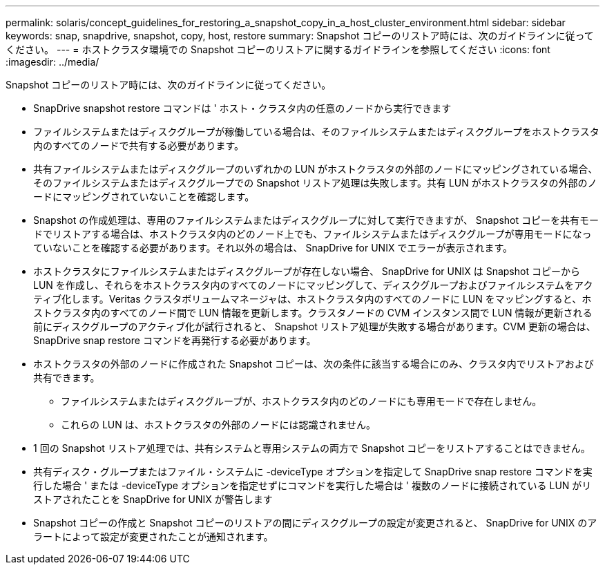 ---
permalink: solaris/concept_guidelines_for_restoring_a_snapshot_copy_in_a_host_cluster_environment.html 
sidebar: sidebar 
keywords: snap, snapdrive, snapshot, copy, host, restore 
summary: Snapshot コピーのリストア時には、次のガイドラインに従ってください。 
---
= ホストクラスタ環境での Snapshot コピーのリストアに関するガイドラインを参照してください
:icons: font
:imagesdir: ../media/


[role="lead"]
Snapshot コピーのリストア時には、次のガイドラインに従ってください。

* SnapDrive snapshot restore コマンドは ' ホスト・クラスタ内の任意のノードから実行できます
* ファイルシステムまたはディスクグループが稼働している場合は、そのファイルシステムまたはディスクグループをホストクラスタ内のすべてのノードで共有する必要があります。
* 共有ファイルシステムまたはディスクグループのいずれかの LUN がホストクラスタの外部のノードにマッピングされている場合、そのファイルシステムまたはディスクグループでの Snapshot リストア処理は失敗します。共有 LUN がホストクラスタの外部のノードにマッピングされていないことを確認します。
* Snapshot の作成処理は、専用のファイルシステムまたはディスクグループに対して実行できますが、 Snapshot コピーを共有モードでリストアする場合は、ホストクラスタ内のどのノード上でも、ファイルシステムまたはディスクグループが専用モードになっていないことを確認する必要があります。それ以外の場合は、 SnapDrive for UNIX でエラーが表示されます。
* ホストクラスタにファイルシステムまたはディスクグループが存在しない場合、 SnapDrive for UNIX は Snapshot コピーから LUN を作成し、それらをホストクラスタ内のすべてのノードにマッピングして、ディスクグループおよびファイルシステムをアクティブ化します。Veritas クラスタボリュームマネージャは、ホストクラスタ内のすべてのノードに LUN をマッピングすると、ホストクラスタ内のすべてのノード間で LUN 情報を更新します。クラスタノードの CVM インスタンス間で LUN 情報が更新される前にディスクグループのアクティブ化が試行されると、 Snapshot リストア処理が失敗する場合があります。CVM 更新の場合は、 SnapDrive snap restore コマンドを再発行する必要があります。
* ホストクラスタの外部のノードに作成された Snapshot コピーは、次の条件に該当する場合にのみ、クラスタ内でリストアおよび共有できます。
+
** ファイルシステムまたはディスクグループが、ホストクラスタ内のどのノードにも専用モードで存在しません。
** これらの LUN は、ホストクラスタの外部のノードには認識されません。


* 1 回の Snapshot リストア処理では、共有システムと専用システムの両方で Snapshot コピーをリストアすることはできません。
* 共有ディスク・グループまたはファイル・システムに -deviceType オプションを指定して SnapDrive snap restore コマンドを実行した場合 ' または -deviceType オプションを指定せずにコマンドを実行した場合は ' 複数のノードに接続されている LUN がリストアされたことを SnapDrive for UNIX が警告します
* Snapshot コピーの作成と Snapshot コピーのリストアの間にディスクグループの設定が変更されると、 SnapDrive for UNIX のアラートによって設定が変更されたことが通知されます。

